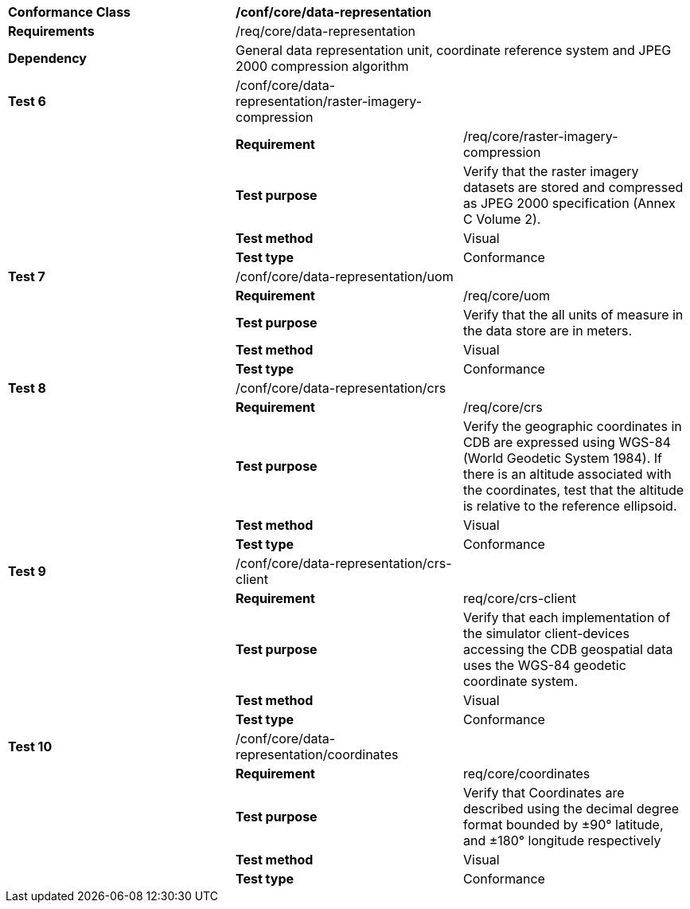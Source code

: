 [cols=",,",]
|===
|*Conformance Class* 2+|*/conf/core/data-representation* 
|*Requirements* 2+|/req/core/data-representation 
|*Dependency* 2+|General data representation unit, coordinate reference system and JPEG 2000 compression algorithm 
|*Test 6* |/conf/core/data-representation/raster-imagery-compression |
| |*Requirement* |/req/core/raster-imagery-compression
| |*Test purpose* |Verify that the raster imagery datasets are stored and compressed as JPEG 2000 specification (Annex C Volume 2).
| |*Test method* |Visual
| |*Test type* |Conformance
|*Test 7* |/conf/core/data-representation/uom |
| |*Requirement* |/req/core/uom
| |*Test purpose* |Verify that the all units of measure in the data store are in meters.
| |*Test method* |Visual
| |*Test type* |Conformance
|*Test 8* |/conf/core/data-representation/crs |
| |*Requirement* |/req/core/crs
| |*Test purpose* |Verify the geographic coordinates in CDB are expressed using WGS-84 (World Geodetic System 1984). If there is an altitude associated with the coordinates, test that the altitude is relative to the reference ellipsoid.
| |*Test method* |Visual
| |*Test type* |Conformance
|*Test 9* |/conf/core/data-representation/crs-client |
| |*Requirement* |req/core/crs-client
| |*Test purpose* |Verify that each implementation of the simulator client-devices accessing the CDB geospatial data uses the WGS-84 geodetic coordinate system.
| |*Test method* |Visual
| |*Test type* |Conformance
|*Test 10* |/conf/core/data-representation/coordinates |
| |*Requirement* |req/core/coordinates
| |*Test purpose* |Verify that Coordinates are described using the decimal degree format bounded by ±90° latitude, and ±180° longitude respectively
| |*Test method* |Visual
| |*Test type* |Conformance
|===
